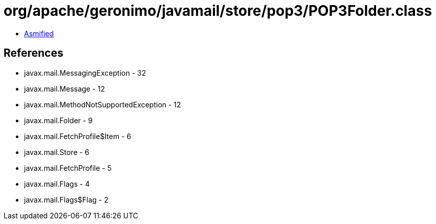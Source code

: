 = org/apache/geronimo/javamail/store/pop3/POP3Folder.class

 - link:POP3Folder-asmified.java[Asmified]

== References

 - javax.mail.MessagingException - 32
 - javax.mail.Message - 12
 - javax.mail.MethodNotSupportedException - 12
 - javax.mail.Folder - 9
 - javax.mail.FetchProfile$Item - 6
 - javax.mail.Store - 6
 - javax.mail.FetchProfile - 5
 - javax.mail.Flags - 4
 - javax.mail.Flags$Flag - 2
